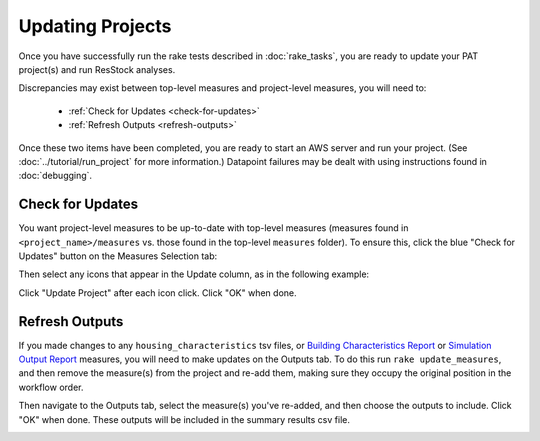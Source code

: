 Updating Projects
#################

Once you have successfully run the rake tests described in :doc:`rake_tasks`, you are ready to update your PAT project(s) and run ResStock analyses.

Discrepancies may exist between top-level measures and project-level measures, you will need to:

 - :ref:`Check for Updates <check-for-updates>`
 - :ref:`Refresh Outputs <refresh-outputs>`

Once these two items have been completed, you are ready to start an AWS server and run your project. (See :doc:`../tutorial/run_project` for more information.) Datapoint failures may be dealt with using instructions found in :doc:`debugging`.

.. _check-for-updates:

Check for Updates
=================

You want project-level measures to be up-to-date with top-level measures (measures found in ``<project_name>/measures`` vs. those found in the top-level ``measures`` folder). To ensure this, click the blue "Check for Updates" button on the Measures Selection tab:

.. image:: ../images/advanced_tutorial/check_for_updates_button.png

Then select any icons that appear in the Update column, as in the following example:

.. image:: ../images/advanced_tutorial/check_for_updates_dialogue.png

Click "Update Project" after each icon click. Click "OK" when done.

.. _refresh-outputs:

Refresh Outputs
===============

If you made changes to any ``housing_characteristics`` tsv files, or `Building Characteristics Report <https://github.com/NREL/OpenStudio-BuildStock/tree/master/measures/BuildingCharacteristicsReport>`_ or `Simulation Output Report <https://github.com/NREL/OpenStudio-BuildStock/tree/master/measures/SimulationOutputReport>`_ measures, you will need to make updates on the Outputs tab. To do this  run ``rake update_measures``, and then remove the measure(s) from the project and re-add them, making sure they occupy the original position in the workflow order. 

Then navigate to the Outputs tab, select the measure(s) you've re-added, and then choose the outputs to include. Click "OK" when done. These outputs will be included in the summary results csv file.

.. image:: ../images/advanced_tutorial/refresh_outputs.png
